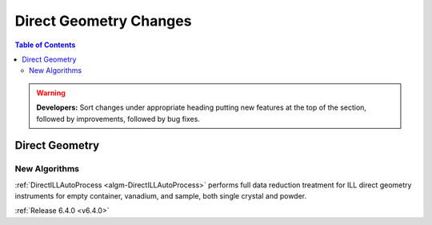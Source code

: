 =======================
Direct Geometry Changes
=======================

.. contents:: Table of Contents
   :local:

.. warning:: **Developers:** Sort changes under appropriate heading
    putting new features at the top of the section, followed by
    improvements, followed by bug fixes.

Direct Geometry
---------------

New Algorithms
##############

:ref:`DirectILLAutoProcess <algm-DirectILLAutoProcess>` performs full data reduction treatment for ILL direct geometry instruments for empty container, vanadium, and sample, both single crystal and powder.

:ref:`Release 6.4.0 <v6.4.0>`
